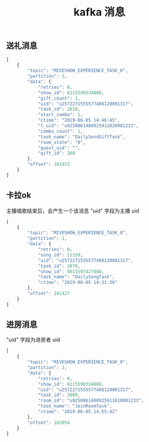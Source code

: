 #+TITLE: kafka 消息

** 送礼消息
#+BEGIN_SRC js
  [
      {
          "topic": "MIVESHOW_EXPERIENCE_TASK_0",
          "partition": 2,
          "data": {
              "retries": 0,
              "show_id": 8115590334888,
              "gift_count": 1,
              "uid": "u2572271555577408120001317",
              "task_id": 2010,
              "start_combo": 1,
              "ctime": "2019-06-05 14:46:45",
              "t_uid": "u9250061480925911020001233",
              "combo_count": 1,
              "task_name": "DailySendGiftTask",
              "room_state": "0",
              "guest_uid": "",
              "gift_id": 260
          },
          "offset": 101972
      }
  ]
#+END_SRC

** 卡拉ok
主播唱歌结束后，会产生一个该消息
"uid" 字段为主播 uid
#+BEGIN_SRC js
  [
      {
          "topic": "MIVESHOW_EXPERIENCE_TASK_0",
          "partition": 1,
          "data": {
              "retries": 0,
              "song_id": 11159,
              "uid": "u2572271555577408120001317",
              "task_id": 2070,
              "show_id": 8015597427888,
              "task_name": "DailySongTask",
              "ctime": "2019-06-05 14:31:38"
          },
          "offset": 241427
      }
  ]
#+END_SRC
** 进房消息
"uid" 字段为进房者 uid
#+BEGIN_SRC js
  [
      {
          "topic": "MIVESHOW_EXPERIENCE_TASK_0",
          "partition": 2,
          "data": {
              "retries": 0,
              "show_id": 8115590334888,
              "uid": "u2572271555577408120001317",
              "task_id": 2080,
              "room_id": "u9250061480925911020001233",
              "task_name": "JoinRoomTask",
              "ctime": "2019-06-05 14:55:42"
          },
          "offset": 102054
      }
  ]
#+END_SRC

